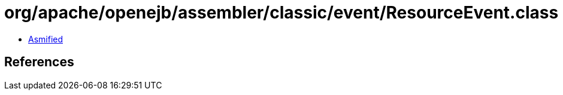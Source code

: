 = org/apache/openejb/assembler/classic/event/ResourceEvent.class

 - link:ResourceEvent-asmified.java[Asmified]

== References

